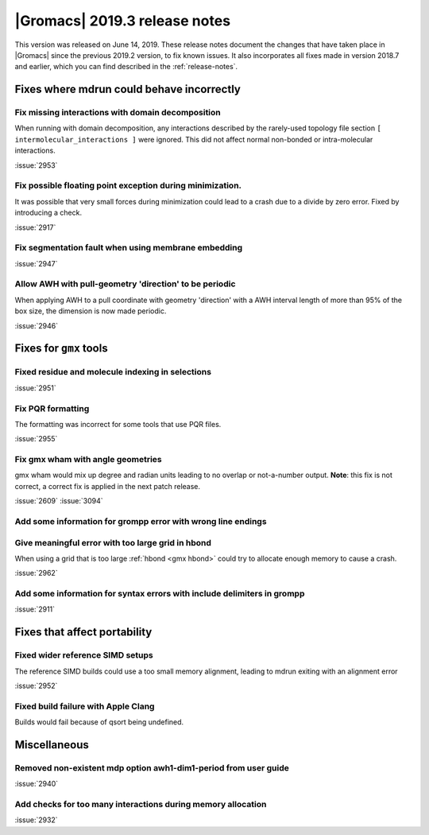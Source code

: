 |Gromacs| 2019.3 release notes
------------------------------

This version was released on June 14, 2019. These release notes
document the changes that have taken place in |Gromacs| since the
previous 2019.2 version, to fix known issues. It also incorporates all
fixes made in version 2018.7 and earlier, which you can find described
in the :ref:`release-notes`.

.. Note to developers!
   Please use """"""" to underline the individual entries for fixed issues in the subfolders,
   otherwise the formatting on the webpage is messed up.
   Also, please use the syntax :issue:`number` to reference issues on GitLab, without the
   a space between the colon and number!

Fixes where mdrun could behave incorrectly
^^^^^^^^^^^^^^^^^^^^^^^^^^^^^^^^^^^^^^^^^^^^^^^^

Fix missing interactions with domain decomposition
"""""""""""""""""""""""""""""""""""""""""""""""""""""""""""""""""

When running with domain decomposition, any interactions described by
the rarely-used topology file section
``[ intermolecular_interactions ]`` were ignored. This did not
affect normal non-bonded or intra-molecular interactions.

:issue:`2953`

Fix possible floating point exception during minimization.
"""""""""""""""""""""""""""""""""""""""""""""""""""""""""""""

It was possible that very small forces during minimization could lead to
a crash due to a divide by zero error. Fixed by introducing a check.

:issue:`2917`

Fix segmentation fault when using membrane embedding
"""""""""""""""""""""""""""""""""""""""""""""""""""""""""""""

:issue:`2947`

Allow AWH with pull-geometry 'direction' to be periodic
"""""""""""""""""""""""""""""""""""""""""""""""""""""""

When applying AWH to a pull coordinate with geometry 'direction'
with a AWH interval length of more than 95% of the box size,
the dimension is now made periodic.

:issue:`2946`
       
Fixes for ``gmx`` tools
^^^^^^^^^^^^^^^^^^^^^^^

Fixed residue and molecule indexing in selections
"""""""""""""""""""""""""""""""""""""""""""""""""

:issue:`2951`

Fix PQR formatting
""""""""""""""""""""

The formatting was incorrect for some tools that use PQR files.

:issue:`2955`

Fix gmx wham with angle geometries
""""""""""""""""""""""""""""""""""

gmx wham would mix up degree and radian units leading to no overlap
or not-a-number output. **Note**: this fix is not correct, a correct
fix is applied in the next patch release.

:issue:`2609`
:issue:`3094`

Add some information for grompp error with wrong line endings
"""""""""""""""""""""""""""""""""""""""""""""""""""""""""""""

Give meaningful error with too large grid in hbond
"""""""""""""""""""""""""""""""""""""""""""""""""""""""""""""

When using a grid that is too large :ref:`hbond <gmx hbond>` could try to
allocate enough memory to cause a crash.

:issue:`2962`

Add some information for syntax errors with include delimiters in grompp
"""""""""""""""""""""""""""""""""""""""""""""""""""""""""""""""""""""""""

:issue:`2911`

Fixes that affect portability
^^^^^^^^^^^^^^^^^^^^^^^^^^^^^

Fixed wider reference SIMD setups
"""""""""""""""""""""""""""""""""

The reference SIMD builds could use a too small memory alignment,
leading to mdrun exiting with an alignment error

:issue:`2952`

Fixed build failure with Apple Clang
""""""""""""""""""""""""""""""""""""

Builds would fail because of qsort being undefined.

Miscellaneous
^^^^^^^^^^^^^

Removed non-existent mdp option awh1-dim1-period from user guide
""""""""""""""""""""""""""""""""""""""""""""""""""""""""""""""""

:issue:`2940`

Add checks for too many interactions during memory allocation
"""""""""""""""""""""""""""""""""""""""""""""""""""""""""""""

:issue:`2932`

